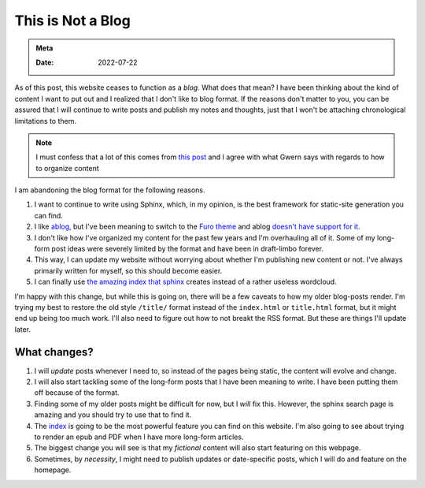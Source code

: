 .. _no-blog:

==========================
This is Not a Blog
==========================

.. admonition:: Meta

   :Date: 2022-07-22


As of this post, this website ceases to function as a *blog*. What does that
mean? I have been thinking about the kind of content I want to put out and I
realized that I don't like to blog format. If the reasons don't matter to you,
you can be assured that I will continue to write posts and publish my notes and
thoughts, just that I won't be attaching chronological limitations to them.

.. note::

   I must confess that a lot of this comes from `this post
   <https://www.gwern.net/About#information-organizing>`_ and I agree with what
   Gwern says with regards to how to organize content

I am abandoning the blog format for the following reasons.

1. I want to continue to write using Sphinx, which, in my opinion, is the best
   framework for static-site generation you can find.
2. I like `ablog, <https://github.com/sunpy/ablog>`_ but I've been meaning to
   switch to the `Furo theme <https://github.com/pradyunsg/furo>`_ and ablog
   `doesn't have support for it. <https://github.com/sunpy/ablog/issues/108>`_
3. I don't like how I've organized my content for the past few years and I'm
   overhauling all of it. Some of my long-form post ideas were severely limited by
   the format and have been in draft-limbo forever.
4. This way, I can update my website without worrying about whether I'm
   publishing new content or not. I've always primarily written for myself, so
   this should become easier.
5. I can finally use `the amazing index that sphinx </genindex.html>`_ creates
   instead of a rather useless wordcloud.

I'm happy with this change, but while this is going on, there will be a few
caveats to how my older blog-posts render. I'm trying my best to restore the old
style ``/title/`` format instead of the ``index.html`` or ``title.html`` format, but
it might end up being too much work. I'll also need to figure out how to not
breakt the RSS format. But these are things I'll update later.

----------------
What changes?
----------------

1. I will *update* posts whenever I need to, so instead of the pages being
   static, the content will evolve and change.
2. I will also start tackling some of the long-form posts that I have been
   meaning to write. I have been putting them off because of the format.
3. Finding some of my older posts might be difficult for now, but I *will* fix
   this. However, the sphinx search page is amazing and you should try to use
   that to find it.
4. The `index </genindex.html>`_ is going to be the most powerful feature you can
   find on this website. I'm also going to see about trying to render an epub
   and PDF when I have more long-form articles.
5. The biggest change you will see is that my *fictional* content will also
   start featuring on this webpage.
6. Sometimes, by *necessity*, I might need to publish updates or date-specific
   posts, which I will do and feature on the homepage.
